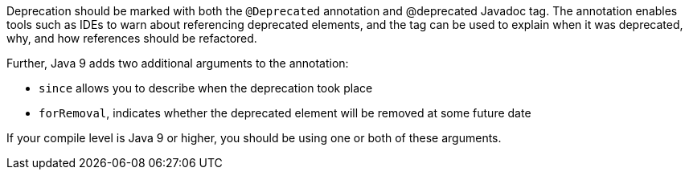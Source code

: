 Deprecation should be marked with both the ``@Deprecated`` annotation and @deprecated Javadoc tag. The annotation enables tools such as IDEs to warn about referencing deprecated elements, and the tag can be used to explain when it was deprecated, why, and how references should be refactored. 

Further, Java 9 adds two additional arguments to the annotation:

* ``since`` allows you to describe when the deprecation took place
* ``forRemoval``, indicates whether the deprecated element will be removed at some future date

If your compile level is Java 9 or higher, you should be using one or both of these arguments.
